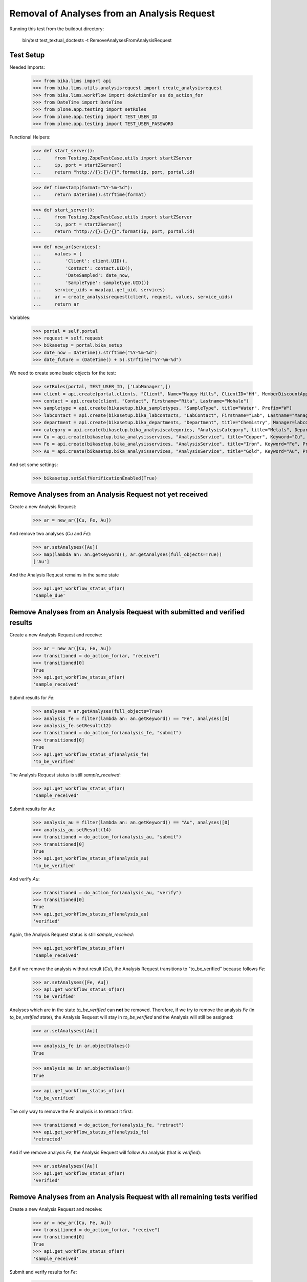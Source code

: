 Removal of Analyses from an Analysis Request
============================================

Running this test from the buildout directory:

    bin/test test_textual_doctests -t RemoveAnalysesFromAnalysisRequest


Test Setup
----------

Needed Imports:

    >>> from bika.lims import api
    >>> from bika.lims.utils.analysisrequest import create_analysisrequest
    >>> from bika.lims.workflow import doActionFor as do_action_for
    >>> from DateTime import DateTime
    >>> from plone.app.testing import setRoles
    >>> from plone.app.testing import TEST_USER_ID
    >>> from plone.app.testing import TEST_USER_PASSWORD


Functional Helpers:

    >>> def start_server():
    ...     from Testing.ZopeTestCase.utils import startZServer
    ...     ip, port = startZServer()
    ...     return "http://{}:{}/{}".format(ip, port, portal.id)

    >>> def timestamp(format="%Y-%m-%d"):
    ...     return DateTime().strftime(format)

    >>> def start_server():
    ...     from Testing.ZopeTestCase.utils import startZServer
    ...     ip, port = startZServer()
    ...     return "http://{}:{}/{}".format(ip, port, portal.id)

    >>> def new_ar(services):
    ...     values = {
    ...         'Client': client.UID(),
    ...         'Contact': contact.UID(),
    ...         'DateSampled': date_now,
    ...         'SampleType': sampletype.UID()}
    ...     service_uids = map(api.get_uid, services)
    ...     ar = create_analysisrequest(client, request, values, service_uids)
    ...     return ar

Variables:

    >>> portal = self.portal
    >>> request = self.request
    >>> bikasetup = portal.bika_setup
    >>> date_now = DateTime().strftime("%Y-%m-%d")
    >>> date_future = (DateTime() + 5).strftime("%Y-%m-%d")

We need to create some basic objects for the test:

    >>> setRoles(portal, TEST_USER_ID, ['LabManager',])
    >>> client = api.create(portal.clients, "Client", Name="Happy Hills", ClientID="HH", MemberDiscountApplies=True)
    >>> contact = api.create(client, "Contact", Firstname="Rita", Lastname="Mohale")
    >>> sampletype = api.create(bikasetup.bika_sampletypes, "SampleType", title="Water", Prefix="W")
    >>> labcontact = api.create(bikasetup.bika_labcontacts, "LabContact", Firstname="Lab", Lastname="Manager")
    >>> department = api.create(bikasetup.bika_departments, "Department", title="Chemistry", Manager=labcontact)
    >>> category = api.create(bikasetup.bika_analysiscategories, "AnalysisCategory", title="Metals", Department=department)
    >>> Cu = api.create(bikasetup.bika_analysisservices, "AnalysisService", title="Copper", Keyword="Cu", Price="15", Category=category.UID(), Accredited=True)
    >>> Fe = api.create(bikasetup.bika_analysisservices, "AnalysisService", title="Iron", Keyword="Fe", Price="10", Category=category.UID())
    >>> Au = api.create(bikasetup.bika_analysisservices, "AnalysisService", title="Gold", Keyword="Au", Price="20", Category=category.UID())

And set some settings:

    >>> bikasetup.setSelfVerificationEnabled(True)


Remove Analyses from an Analysis Request not yet received
---------------------------------------------------------

Create a new Analysis Request:

    >>> ar = new_ar([Cu, Fe, Au])

And remove two analyses (`Cu` and `Fe`):

    >>> ar.setAnalyses([Au])
    >>> map(lambda an: an.getKeyword(), ar.getAnalyses(full_objects=True))
    ['Au']

And the Analysis Request remains in the same state

    >>> api.get_workflow_status_of(ar)
    'sample_due'


Remove Analyses from an Analysis Request with submitted and verified results
----------------------------------------------------------------------------

Create a new Analysis Request and receive:

    >>> ar = new_ar([Cu, Fe, Au])
    >>> transitioned = do_action_for(ar, "receive")
    >>> transitioned[0]
    True
    >>> api.get_workflow_status_of(ar)
    'sample_received'

Submit results for `Fe`:

    >>> analyses = ar.getAnalyses(full_objects=True)
    >>> analysis_fe = filter(lambda an: an.getKeyword() == "Fe", analyses)[0]
    >>> analysis_fe.setResult(12)
    >>> transitioned = do_action_for(analysis_fe, "submit")
    >>> transitioned[0]
    True
    >>> api.get_workflow_status_of(analysis_fe)
    'to_be_verified'

The Analysis Request status is still `sample_received`:

    >>> api.get_workflow_status_of(ar)
    'sample_received'

Submit results for `Au`:

    >>> analysis_au = filter(lambda an: an.getKeyword() == "Au", analyses)[0]
    >>> analysis_au.setResult(14)
    >>> transitioned = do_action_for(analysis_au, "submit")
    >>> transitioned[0]
    True
    >>> api.get_workflow_status_of(analysis_au)
    'to_be_verified'

And verify `Au`:

    >>> transitioned = do_action_for(analysis_au, "verify")
    >>> transitioned[0]
    True
    >>> api.get_workflow_status_of(analysis_au)
    'verified'

Again, the Analysis Request status is still `sample_received`:

    >>> api.get_workflow_status_of(ar)
    'sample_received'

But if we remove the analysis without result (`Cu`), the Analysis Request
transitions to "to_be_verified" because follows `Fe`:

    >>> ar.setAnalyses([Fe, Au])
    >>> api.get_workflow_status_of(ar)
    'to_be_verified'

Analyses which are in the state `to_be_verified` can **not** be removed.
Therefore, if we try to remove the analysis `Fe` (in `to_be_verified` state),
the Analysis Request will stay in `to_be_verified` and the Analysis will still
be assigned:

    >>> ar.setAnalyses([Au])

    >>> analysis_fe in ar.objectValues()
    True

    >>> analysis_au in ar.objectValues()
    True

    >>> api.get_workflow_status_of(ar)
    'to_be_verified'

The only way to remove the `Fe` analysis is to retract it first:

    >>> transitioned = do_action_for(analysis_fe, "retract")
    >>> api.get_workflow_status_of(analysis_fe)
    'retracted'

And if we remove analysis `Fe`, the Analysis Request will follow `Au` analysis
(that is `verified`):

    >>> ar.setAnalyses([Au])
    >>> api.get_workflow_status_of(ar)
    'verified'


Remove Analyses from an Analysis Request with all remaining tests verified
--------------------------------------------------------------------------

Create a new Analysis Request and receive:

    >>> ar = new_ar([Cu, Fe, Au])
    >>> transitioned = do_action_for(ar, "receive")
    >>> transitioned[0]
    True
    >>> api.get_workflow_status_of(ar)
    'sample_received'

Submit and verify results for `Fe`:

    >>> analyses = ar.getAnalyses(full_objects=True)
    >>> analysis_fe = filter(lambda an: an.getKeyword() == "Fe", analyses)[0]
    >>> analysis_fe.setResult(12)
    >>> transitioned = do_action_for(analysis_fe, "submit")
    >>> transitioned[0]
    True
    >>> api.get_workflow_status_of(analysis_fe)
    'to_be_verified'
    >>> transitioned = do_action_for(analysis_fe, "verify")
    >>> transitioned[0]
    True
    >>> api.get_workflow_status_of(analysis_fe)
    'verified'

Submit and verify results for `Au`:
    >>> analysis_au = filter(lambda an: an.getKeyword() == "Au", analyses)[0]
    >>> analysis_au.setResult(14)
    >>> transitioned = do_action_for(analysis_au, "submit")
    >>> transitioned[0]
    True
    >>> api.get_workflow_status_of(analysis_au)
    'to_be_verified'
    >>> transitioned = do_action_for(analysis_au, "verify")
    >>> transitioned[0]
    True
    >>> api.get_workflow_status_of(analysis_au)
    'verified'

The Analysis Request status is still `sample_received`:

    >>> api.get_workflow_status_of(ar)
    'sample_received'

But if we remove the analysis without result (`Cu`), the Analysis Request
transitions to "verfied" because follows `Fe` and `Au`:

    >>> ar.setAnalyses([Fe, Au])
    >>> api.get_workflow_status_of(ar)
    'verified'

